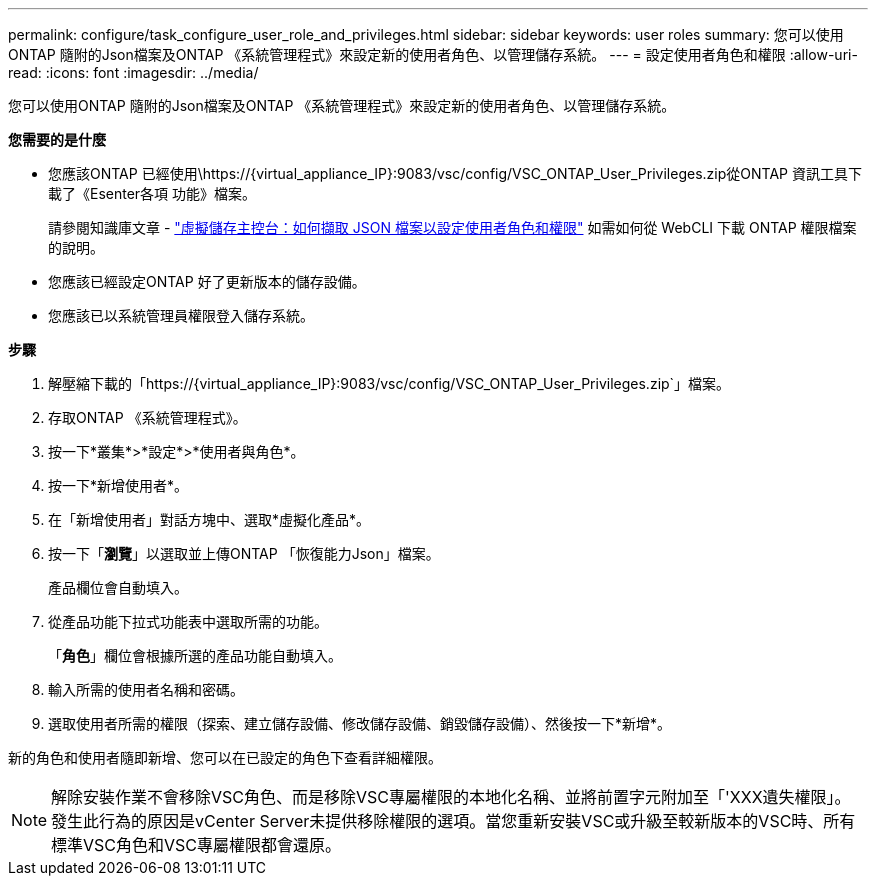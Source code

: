 ---
permalink: configure/task_configure_user_role_and_privileges.html 
sidebar: sidebar 
keywords: user roles 
summary: 您可以使用ONTAP 隨附的Json檔案及ONTAP 《系統管理程式》來設定新的使用者角色、以管理儲存系統。 
---
= 設定使用者角色和權限
:allow-uri-read: 
:icons: font
:imagesdir: ../media/


[role="lead"]
您可以使用ONTAP 隨附的Json檔案及ONTAP 《系統管理程式》來設定新的使用者角色、以管理儲存系統。

*您需要的是什麼*

* 您應該ONTAP 已經使用\https://{virtual_appliance_IP}:9083/vsc/config/VSC_ONTAP_User_Privileges.zip從ONTAP 資訊工具下載了《Esenter各項 功能》檔案。
+
請參閱知識庫文章 - https://kb.netapp.com/mgmt/OTV/Virtual_Storage_Console/Virtual_Storage_Console%3A_How_to_retrieve_the_JSON_file_to_configure_user_roles_and_privileges["虛擬儲存主控台：如何擷取 JSON 檔案以設定使用者角色和權限"] 如需如何從 WebCLI 下載 ONTAP 權限檔案的說明。

* 您應該已經設定ONTAP 好了更新版本的儲存設備。
* 您應該已以系統管理員權限登入儲存系統。


*步驟*

. 解壓縮下載的「https://{virtual_appliance_IP}:9083/vsc/config/VSC_ONTAP_User_Privileges.zip`」檔案。
. 存取ONTAP 《系統管理程式》。
. 按一下*叢集*>*設定*>*使用者與角色*。
. 按一下*新增使用者*。
. 在「新增使用者」對話方塊中、選取*虛擬化產品*。
. 按一下「*瀏覽*」以選取並上傳ONTAP 「恢復能力Json」檔案。
+
產品欄位會自動填入。

. 從產品功能下拉式功能表中選取所需的功能。
+
「*角色*」欄位會根據所選的產品功能自動填入。

. 輸入所需的使用者名稱和密碼。
. 選取使用者所需的權限（探索、建立儲存設備、修改儲存設備、銷毀儲存設備）、然後按一下*新增*。


新的角色和使用者隨即新增、您可以在已設定的角色下查看詳細權限。


NOTE: 解除安裝作業不會移除VSC角色、而是移除VSC專屬權限的本地化名稱、並將前置字元附加至「'XXX遺失權限」。發生此行為的原因是vCenter Server未提供移除權限的選項。當您重新安裝VSC或升級至較新版本的VSC時、所有標準VSC角色和VSC專屬權限都會還原。
